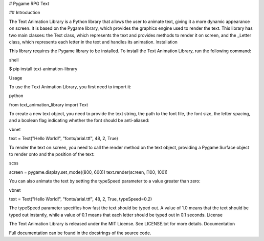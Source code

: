 # Pygame RPG Text

## Introduction

The Text Animation Library is a Python library that allows the user to animate text, giving it a more dynamic appearance on screen. It is based on the Pygame library, which provides the graphics engine used to render the text. This library has two main classes: the Text class, which represents the text and provides methods to render it on screen, and the _Letter class, which represents each letter in the text and handles its animation.
Installation

This library requires the Pygame library to be installed. To install the Text Animation Library, run the following command:

::

shell

$ pip install text-animation-library

Usage

To use the Text Animation Library, you first need to import it:

.. code-block:: python

python

from text_animation_library import Text

To create a new text object, you need to provide the text string, the path to the font file, the font size, the letter spacing, and a boolean flag indicating whether the font should be anti-aliased:

.. code-block:: python

vbnet

text = Text("Hello World!", "fonts/arial.ttf", 48, 2, True)

To render the text on screen, you need to call the render method on the text object, providing a Pygame Surface object to render onto and the position of the text:

.. code-block:: python

scss

screen = pygame.display.set_mode((800, 600))
text.render(screen, [100, 100])

You can also animate the text by setting the typeSpeed parameter to a value greater than zero:

.. code-block:: python

vbnet

text = Text("Hello World!", "fonts/arial.ttf", 48, 2, True, typeSpeed=0.2)

The typeSpeed parameter specifies how fast the text should be typed out. A value of 1.0 means that the text should be typed out instantly, while a value of 0.1 means that each letter should be typed out in 0.1 seconds.
License

The Text Animation Library is released under the MIT License. See LICENSE.txt for more details.
Documentation

Full documentation can be found in the docstrings of the source code.
